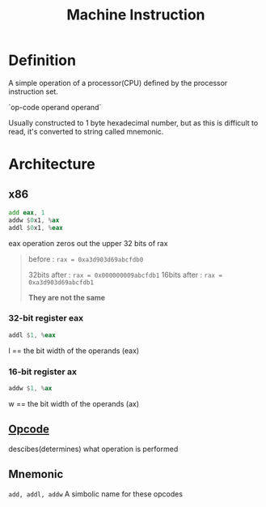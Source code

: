 #+title: Machine Instruction

* Definition
A simple operation of a processor(CPU) defined by the processor instruction set.

`op-code operand operand`

Usually constructed to 1 byte hexadecimal number, but as this is difficult to read, it's converted to string called mnemonic.

* Architecture
** x86
#+begin_src asm
add eax, 1
addw $0x1, %ax
addl $0x1, %eax
#+end_src

eax operation zeros out the upper 32 bits of rax

#+begin_quote
before : ~rax = 0xa3d903d69abcfdb0~

32bits after : ~rax = 0x000000009abcfdb1~
16bits after : ~rax = 0xa3d903d69abcfdb1~

*They are not the same*
#+end_quote

*** 32-bit register eax

#+begin_src asm
addl $1, %eax
#+end_src

l == the bit width of the operands (eax)

*** 16-bit register ax
#+begin_src asm
addw $1, %ax
#+end_src

w == the bit width of the operands (ax)

** [[file:./opcode.org][Opcode]]
descibes(determines) what operation is performed

** Mnemonic
~add, addl, addw~
A simbolic name for these opcodes
